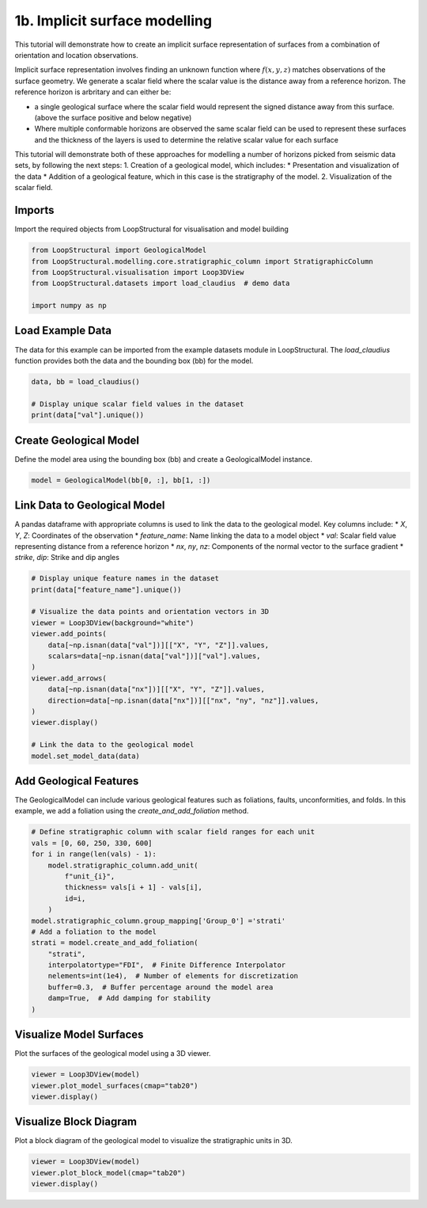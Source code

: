 
.. DO NOT EDIT.
.. THIS FILE WAS AUTOMATICALLY GENERATED BY SPHINX-GALLERY.
.. TO MAKE CHANGES, EDIT THE SOURCE PYTHON FILE:
.. "_auto_examples/1_basic/plot_2_surface_modelling.py"
.. LINE NUMBERS ARE GIVEN BELOW.

.. only:: html

    .. note::
        :class: sphx-glr-download-link-note

        :ref:`Go to the end <sphx_glr_download__auto_examples_1_basic_plot_2_surface_modelling.py>`
        to download the full example code.

.. rst-class:: sphx-glr-example-title

.. _sphx_glr__auto_examples_1_basic_plot_2_surface_modelling.py:


1b. Implicit surface modelling
===============================
This tutorial will demonstrate how to create an implicit surface
representation of surfaces from a combination of orientation and
location observations.

Implicit surface representation involves finding an unknown function
where :math:`f(x,y,z)` matches observations of the surface geometry. We
generate a scalar field where the scalar value is the distance away from
a reference horizon. The reference horizon is arbritary and can either
be:

-  a single geological surface where the scalar field would represent
   the signed distance away from this surface. (above the surface
   positive and below negative)
-  Where multiple conformable horizons are observed the same scalar
   field can be used to represent these surfaces and the thickness of
   the layers is used to determine the relative scalar value for each
   surface

This tutorial will demonstrate both of these approaches for modelling a
number of horizons picked from seismic data sets, by following the next
steps: 1. Creation of a geological model, which includes: \*
Presentation and visualization of the data \* Addition of a geological
feature, which in this case is the stratigraphy of the model. 2.
Visualization of the scalar field.

.. GENERATED FROM PYTHON SOURCE LINES 33-37

Imports
~~~~~~~
Import the required objects from LoopStructural for visualisation and
model building

.. GENERATED FROM PYTHON SOURCE LINES 37-45

.. code-block:: Python


    from LoopStructural import GeologicalModel
    from LoopStructural.modelling.core.stratigraphic_column import StratigraphicColumn
    from LoopStructural.visualisation import Loop3DView
    from LoopStructural.datasets import load_claudius  # demo data

    import numpy as np








.. GENERATED FROM PYTHON SOURCE LINES 46-51

Load Example Data
~~~~~~~~~~~~~~~~~
The data for this example can be imported from the example datasets
module in LoopStructural. The `load_claudius` function provides both
the data and the bounding box (bb) for the model.

.. GENERATED FROM PYTHON SOURCE LINES 51-57

.. code-block:: Python


    data, bb = load_claudius()

    # Display unique scalar field values in the dataset
    print(data["val"].unique())





.. rst-class:: sphx-glr-script-out

 .. code-block:: none

    [250. 330.   0.  60.  nan]




.. GENERATED FROM PYTHON SOURCE LINES 58-62

Create Geological Model
~~~~~~~~~~~~~~~~~~~~~~~~
Define the model area using the bounding box (bb) and create a
GeologicalModel instance.

.. GENERATED FROM PYTHON SOURCE LINES 62-65

.. code-block:: Python


    model = GeologicalModel(bb[0, :], bb[1, :])








.. GENERATED FROM PYTHON SOURCE LINES 66-75

Link Data to Geological Model
~~~~~~~~~~~~~~~~~~~~~~~~~~~~~
A pandas dataframe with appropriate columns is used to link the data
to the geological model. Key columns include:
* `X`, `Y`, `Z`: Coordinates of the observation
* `feature_name`: Name linking the data to a model object
* `val`: Scalar field value representing distance from a reference horizon
* `nx`, `ny`, `nz`: Components of the normal vector to the surface gradient
* `strike`, `dip`: Strike and dip angles

.. GENERATED FROM PYTHON SOURCE LINES 75-94

.. code-block:: Python


    # Display unique feature names in the dataset
    print(data["feature_name"].unique())

    # Visualize the data points and orientation vectors in 3D
    viewer = Loop3DView(background="white")
    viewer.add_points(
        data[~np.isnan(data["val"])][["X", "Y", "Z"]].values,
        scalars=data[~np.isnan(data["val"])]["val"].values,
    )
    viewer.add_arrows(
        data[~np.isnan(data["nx"])][["X", "Y", "Z"]].values,
        direction=data[~np.isnan(data["nx"])][["nx", "ny", "nz"]].values,
    )
    viewer.display()

    # Link the data to the geological model
    model.set_model_data(data)




.. image-sg:: /_auto_examples/1_basic/images/sphx_glr_plot_2_surface_modelling_001.png
   :alt: plot 2 surface modelling
   :srcset: /_auto_examples/1_basic/images/sphx_glr_plot_2_surface_modelling_001.png
   :class: sphx-glr-single-img


.. rst-class:: sphx-glr-script-out

 .. code-block:: none

    ['strati']




.. GENERATED FROM PYTHON SOURCE LINES 95-100

Add Geological Features
~~~~~~~~~~~~~~~~~~~~~~~~
The GeologicalModel can include various geological features such as
foliations, faults, unconformities, and folds. In this example, we
add a foliation using the `create_and_add_foliation` method.

.. GENERATED FROM PYTHON SOURCE LINES 100-119

.. code-block:: Python


    # Define stratigraphic column with scalar field ranges for each unit
    vals = [0, 60, 250, 330, 600]
    for i in range(len(vals) - 1):
        model.stratigraphic_column.add_unit(
            f"unit_{i}",
            thickness= vals[i + 1] - vals[i],
            id=i,
        )
    model.stratigraphic_column.group_mapping['Group_0'] ='strati'
    # Add a foliation to the model
    strati = model.create_and_add_foliation(
        "strati",
        interpolatortype="FDI",  # Finite Difference Interpolator
        nelements=int(1e4),  # Number of elements for discretization
        buffer=0.3,  # Buffer percentage around the model area
        damp=True,  # Add damping for stability
    )








.. GENERATED FROM PYTHON SOURCE LINES 120-123

Visualize Model Surfaces
~~~~~~~~~~~~~~~~~~~~~~~~
Plot the surfaces of the geological model using a 3D viewer.

.. GENERATED FROM PYTHON SOURCE LINES 123-127

.. code-block:: Python

    viewer = Loop3DView(model)
    viewer.plot_model_surfaces(cmap="tab20")
    viewer.display()




.. image-sg:: /_auto_examples/1_basic/images/sphx_glr_plot_2_surface_modelling_002.png
   :alt: plot 2 surface modelling
   :srcset: /_auto_examples/1_basic/images/sphx_glr_plot_2_surface_modelling_002.png
   :class: sphx-glr-single-img





.. GENERATED FROM PYTHON SOURCE LINES 128-132

Visualize Block Diagram
~~~~~~~~~~~~~~~~~~~~~~~
Plot a block diagram of the geological model to visualize the
stratigraphic units in 3D.

.. GENERATED FROM PYTHON SOURCE LINES 132-136

.. code-block:: Python


    viewer = Loop3DView(model)
    viewer.plot_block_model(cmap="tab20")
    viewer.display()



.. image-sg:: /_auto_examples/1_basic/images/sphx_glr_plot_2_surface_modelling_003.png
   :alt: plot 2 surface modelling
   :srcset: /_auto_examples/1_basic/images/sphx_glr_plot_2_surface_modelling_003.png
   :class: sphx-glr-single-img






.. rst-class:: sphx-glr-timing

   **Total running time of the script:** (0 minutes 3.053 seconds)


.. _sphx_glr_download__auto_examples_1_basic_plot_2_surface_modelling.py:

.. only:: html

  .. container:: sphx-glr-footer sphx-glr-footer-example

    .. container:: sphx-glr-download sphx-glr-download-jupyter

      :download:`Download Jupyter notebook: plot_2_surface_modelling.ipynb <plot_2_surface_modelling.ipynb>`

    .. container:: sphx-glr-download sphx-glr-download-python

      :download:`Download Python source code: plot_2_surface_modelling.py <plot_2_surface_modelling.py>`

    .. container:: sphx-glr-download sphx-glr-download-zip

      :download:`Download zipped: plot_2_surface_modelling.zip <plot_2_surface_modelling.zip>`


.. only:: html

 .. rst-class:: sphx-glr-signature

    `Gallery generated by Sphinx-Gallery <https://sphinx-gallery.github.io>`_
